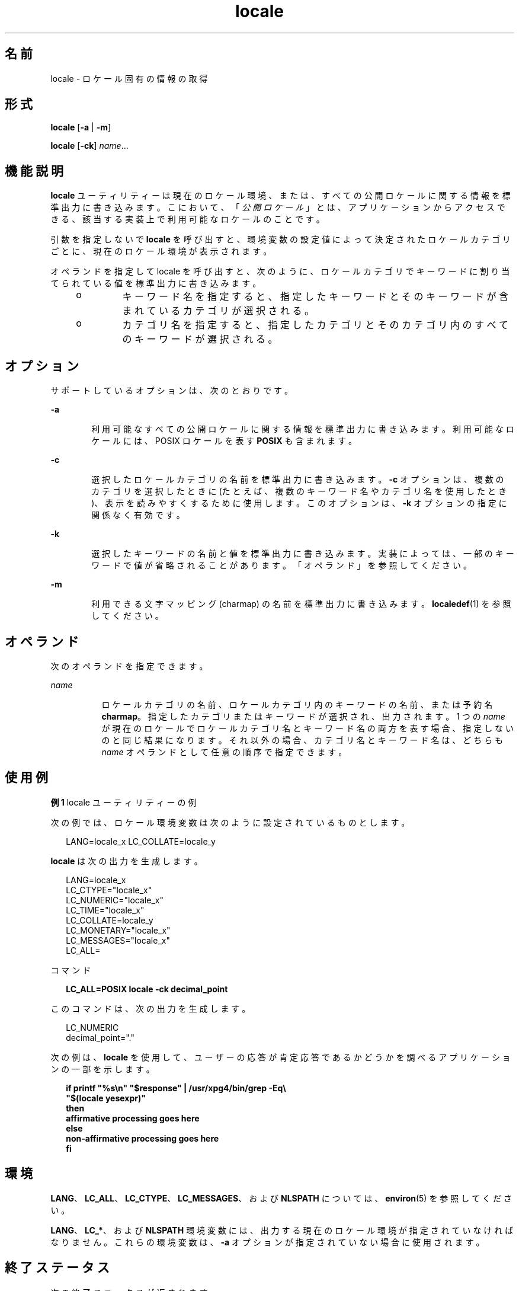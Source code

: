 '\" te
.\" Copyright (c) 1992, X/Open Company Limited All Rights Reserved
.\" Portions Copyright (c) 1995, 2011, Oracle and/or its affiliates. All rights reserved.
.\" Sun Microsystems, Inc. gratefully acknowledges The Open Group for permission to reproduce portions of its copyrighted documentation. Original documentation from The Open Group can be obtained online at http://www.opengroup.org/bookstore/.
.\" The Institute of Electrical and Electronics Engineers and The Open Group, have given us permission to reprint portions of their documentation. In the following statement, the phrase "this text" refers to portions of the system documentation. Portions of this text are reprinted and reproduced in electronic form in the Sun OS Reference Manual, from IEEE Std 1003.1, 2004 Edition, Standard for Information Technology -- Portable Operating System Interface (POSIX), The Open Group Base Specifications Issue 6, Copyright (C) 2001-2004 by the Institute of Electrical and Electronics Engineers, Inc and The Open Group. In the event of any discrepancy between these versions and the original IEEE and The Open Group Standard, the original IEEE and The Open Group Standard is the referee document. The original Standard can be obtained online at http://www.opengroup.org/unix/online.html. This notice shall appear on any product containing this material.
.TH locale 1 "2011 年 5 月 8 日" "SunOS 5.11" "ユーザーコマンド"
.SH 名前
locale \- ロケール固有の情報の取得
.SH 形式
.LP
.nf
\fBlocale\fR [\fB-a\fR | \fB-m\fR]
.fi

.LP
.nf
\fBlocale\fR [\fB-ck\fR] \fIname\fR...
.fi

.SH 機能説明
.sp
.LP
\fBlocale\fR ユーティリティーは現在のロケール環境、または、すべての公開ロケールに関する情報を標準出力に書き込みます。こにおいて、「\fI公開ロケール\fR」とは、アプリケーションからアクセスできる、該当する実装上で利用可能なロケールのことです。
.sp
.LP
引数を指定しないで \fBlocale\fR を呼び出すと、環境変数の設定値によって決定されたロケールカテゴリごとに、現在のロケール環境が表示されます。
.sp
.LP
オペランドを指定して locale を呼び出すと、次のように、ロケールカテゴリでキーワードに割り当てられている値を標準出力に書き込みます。
.RS +4
.TP
.ie t \(bu
.el o
キーワード名を指定すると、指定したキーワードとそのキーワードが含まれているカテゴリが選択される。
.RE
.RS +4
.TP
.ie t \(bu
.el o
カテゴリ名を指定すると、指定したカテゴリとそのカテゴリ内のすべてのキーワードが選択される。
.RE
.SH オプション
.sp
.LP
サポートしているオプションは、次のとおりです。
.sp
.ne 2
.mk
.na
\fB\fB-a\fR\fR
.ad
.RS 6n
.rt  
利用可能なすべての公開ロケールに関する情報を標準出力に書き込みます。利用可能なロケールには、POSIX ロケールを表す \fBPOSIX\fR も含まれます。
.RE

.sp
.ne 2
.mk
.na
\fB\fB-c\fR\fR
.ad
.RS 6n
.rt  
選択したロケールカテゴリの名前を標準出力に書き込みます。\fB-c\fR オプションは、複数のカテゴリを選択したときに (たとえば、複数のキーワード名やカテゴリ名を使用したとき)、表示を読みやすくするために使用します。このオプションは、\fB-k\fR オプションの指定に関係なく有効です。
.RE

.sp
.ne 2
.mk
.na
\fB\fB-k\fR\fR
.ad
.RS 6n
.rt  
選択したキーワードの名前と値を標準出力に書き込みます。実装によっては、一部のキーワードで値が省略されることがあります。「オペランド」を参照してください。
.RE

.sp
.ne 2
.mk
.na
\fB\fB-m\fR\fR
.ad
.RS 6n
.rt  
利用できる文字マッピング (charmap) の名前を標準出力に書き込みます。\fBlocaledef\fR(1) を参照してください。
.RE

.SH オペランド
.sp
.LP
次のオペランドを指定できます。
.sp
.ne 2
.mk
.na
\fB\fIname\fR\fR
.ad
.RS 8n
.rt  
ロケールカテゴリの名前、ロケールカテゴリ内のキーワードの名前、または予約名 \fBcharmap\fR。指定したカテゴリまたはキーワードが選択され、出力されます。1 つの \fIname\fR が現在のロケールでロケールカテゴリ名とキーワード名の両方を表す場合、指定しないのと同じ結果になります。それ以外の場合、カテゴリ名とキーワード名は、どちらも \fIname\fR オペランドとして任意の順序で指定できます。
.RE

.SH 使用例
.LP
\fB例 1 \fRlocale ユーティリティーの例
.sp
.LP
次の例では、ロケール環境変数は次のように設定されているものとします。

.sp
.in +2
.nf
LANG=locale_x LC_COLLATE=locale_y
.fi
.in -2
.sp

.sp
.LP
\fBlocale\fR は次の出力を生成します。

.sp
.in +2
.nf
LANG=locale_x
LC_CTYPE="locale_x"
LC_NUMERIC="locale_x"
LC_TIME="locale_x"
LC_COLLATE=locale_y
LC_MONETARY="locale_x"
LC_MESSAGES="locale_x"
LC_ALL=
.fi
.in -2
.sp

.sp
.LP
コマンド

.sp
.in +2
.nf
\fBLC_ALL=POSIX locale -ck decimal_point\fR
.fi
.in -2
.sp

.sp
.LP
このコマンドは、次の出力を生成します。

.sp
.in +2
.nf
LC_NUMERIC
decimal_point="."
.fi
.in -2
.sp

.sp
.LP
次の例は、\fBlocale\fR を使用して、ユーザーの応答が肯定応答であるかどうかを調べるアプリケーションの一部を示します。

.sp
.in +2
.nf
\fBif printf "%s\en" "$response" | /usr/xpg4/bin/grep -Eq\e
        "$(locale yesexpr)"
then
    affirmative processing goes here
else
    non-affirmative processing goes here
fi\fR
.fi
.in -2
.sp

.SH 環境
.sp
.LP
\fBLANG\fR、\fBLC_ALL\fR、\fBLC_CTYPE\fR、\fBLC_MESSAGES\fR、および \fBNLSPATH\fR については、\fBenviron\fR(5) を参照してください。
.sp
.LP
\fBLANG\fR、\fBLC_*\fR、および \fBNLSPATH\fR 環境変数には、出力する現在のロケール環境が指定されていなければなりません。これらの環境変数は、\fB-a\fR オプションが指定されていない場合に使用されます。
.SH 終了ステータス
.sp
.LP
次の終了ステータスが返されます。
.sp
.ne 2
.mk
.na
\fB\fB0\fR\fR
.ad
.RS 6n
.rt  
要求したすべての情報が見つかり、正常に出力されました。
.RE

.sp
.ne 2
.mk
.na
\fB>\fB0\fR\fR
.ad
.RS 6n
.rt  
エラーが発生した。
.RE

.SH 属性
.sp
.LP
属性についての詳細は、マニュアルページの \fBattributes\fR(5) を参照してください。
.sp

.sp
.TS
tab() box;
cw(2.75i) |cw(2.75i) 
lw(2.75i) |lw(2.75i) 
.
属性タイプ属性値
_
使用条件text/locale
_
CSI有効
_
インタフェースの安定性確実
_
標準T{
\fBstandards\fR(5) を参照してください。
T}
.TE

.SH 関連項目
.sp
.LP
\fBlocaledef\fR(1), \fBattributes\fR(5), \fBcharmap\fR(5), \fBenviron\fR(5), \fBlocale\fR(5), \fBlocale_alias\fR(5), \fBstandards\fR(5)
.SH 注意事項
.sp
.LP
\fBLC_CTYPE\fR または \fBLC_CTYPE\fR カテゴリのキーワードを指定すると、\fB0x00\fR-\fB0x7f\fR の範囲内の値だけが書き込まれます。
.sp
.LP
\fBLC_COLLATE\fR または \fBLC_COLLATE\fR カテゴリのキーワードを指定すると、実際の値は書き込まれません。
.sp
.LP
\fBlocale -a\fR の出力で示されるロケール名は正規ロケール名に限定されます。使用できる、またサポートされているロケール名の別名については、\fBlocale_alias\fR(5) を参照してください。
